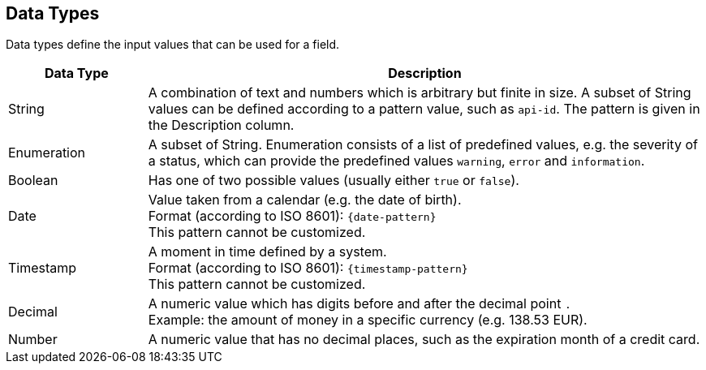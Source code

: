 [#APIRef_DatatTypes]
== Data Types
Data types define the input values that can be used for a field.


[cols="20,80"]
|===
|Data Type |Description

|String
|A combination of text and numbers which is arbitrary but finite in size. A subset of String values can be defined according to a pattern value, such as ``api-id``. The pattern is given in the Description column.

|Enumeration 
|A subset of String. Enumeration consists of a list of predefined values, e.g. the severity of a status, which can provide the predefined values ``warning``, ``error`` and ``information``.

|Boolean 
|Has one of two possible values (usually either ``true`` or ``false``).

|Date 
|Value taken from a calendar (e.g. the date of birth). +
Format (according to ISO 8601): ``{date-pattern}`` +
This pattern cannot be customized.

|Timestamp
|A moment in time defined by a system. +
Format (according to ISO 8601): ``{timestamp-pattern}`` +
This pattern cannot be customized.

|Decimal
|A numeric value which has digits before and after the decimal point ``.`` +
Example: the amount of money in a specific currency (e.g. 138.53 EUR).

|Number
|A numeric value that has no decimal places, such as the expiration month of a credit card.
|===
